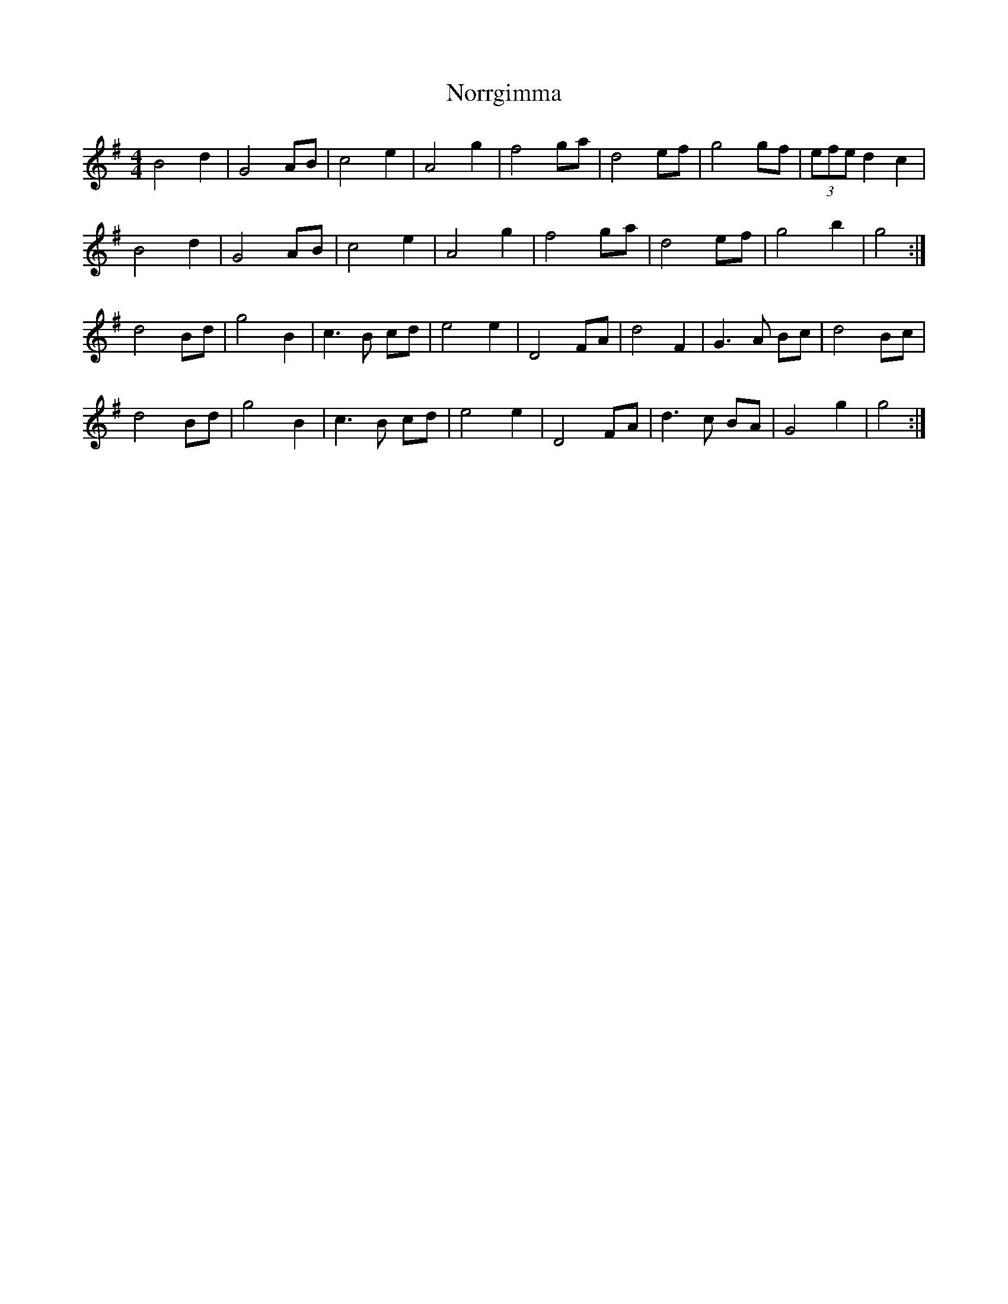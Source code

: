 X: 29599
T: Norrgimma
R: barndance
M: 4/4
K: Gmajor
B4 d2|G4 AB|c4 e2|A4 g2|f4 ga|d4 ef|g4 gf|(3efe d2 c2|
B4 d2|G4 AB|c4 e2|A4 g2|f4 ga|d4 ef|g4 b2|g4:|
d4 Bd|g4 B2|c3 B cd|e4 e2|D4 FA|d4 F2|G3 A Bc|d4 Bc|
d4 Bd|g4 B2|c3 B cd|e4 e2|D4 FA|d3 c BA|G4 g2|g4:|

